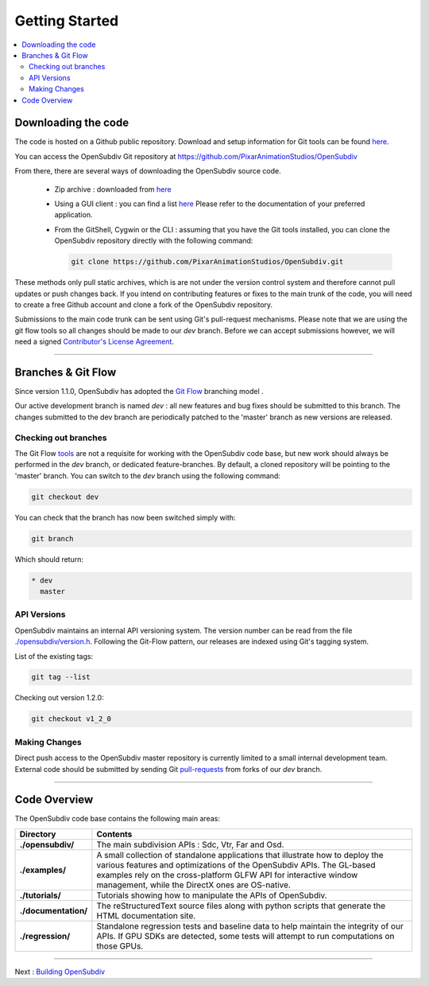..
     Copyright 2013 Pixar

     Licensed under the Apache License, Version 2.0 (the "Apache License")
     with the following modification; you may not use this file except in
     compliance with the Apache License and the following modification to it:
     Section 6. Trademarks. is deleted and replaced with:

     6. Trademarks. This License does not grant permission to use the trade
        names, trademarks, service marks, or product names of the Licensor
        and its affiliates, except as required to comply with Section 4(c) of
        the License and to reproduce the content of the NOTICE file.

     You may obtain a copy of the Apache License at

         http://www.apache.org/licenses/LICENSE-2.0

     Unless required by applicable law or agreed to in writing, software
     distributed under the Apache License with the above modification is
     distributed on an "AS IS" BASIS, WITHOUT WARRANTIES OR CONDITIONS OF ANY
     KIND, either express or implied. See the Apache License for the specific
     language governing permissions and limitations under the Apache License.


Getting Started
---------------

.. contents::
   :local:
   :backlinks: none


Downloading the code
====================

The code is hosted on a Github public repository. Download and setup information
for Git tools can be found `here <https://help.github.com/articles/set-up-git>`__.

You can access the OpenSubdiv Git repository at https://github.com/PixarAnimationStudios/OpenSubdiv

From there, there are several ways of downloading the OpenSubdiv source code.

    - Zip archive : downloaded from `here <https://github.com/PixarAnimationStudios/OpenSubdiv/archive/dev.zip>`__

    - Using a GUI client : you can find a list `here <http://git-scm.com/downloads/guis>`__
      Please refer to the documentation of your preferred application.

    - From the GitShell, Cygwin or the CLI : assuming that you have the Git tools
      installed, you can clone the OpenSubdiv repository directly with the
      following command:

      .. code:: c++

          git clone https://github.com/PixarAnimationStudios/OpenSubdiv.git



These methods only pull static archives, which is are not under the version
control system and therefore cannot pull updates or push changes back. If you
intend on contributing features or fixes to the main trunk of the code, you will
need to create a free Github account and clone a fork of the OpenSubdiv repository.

Submissions to the main code trunk can be sent using Git's pull-request mechanisms.
Please note that we are using the git flow tools so all changes should be made to
our *dev* branch. Before we can accept submissions however, we will need a signed
`Contributor's License Agreement <intro.html#contributing>`__.

----

Branches & Git Flow
===================

Since version 1.1.0, OpenSubdiv has adopted the `Git Flow
<http://nvie.com/posts/a-successful-git-branching-model/>`__ branching model .

Our active development branch is named *dev* : all new features and bug fixes should
be submitted to this branch. The changes submitted to the dev branch are periodically
patched to the 'master' branch as new versions are released.

.. image:: images/gitflow.jpg
   :align: center
   :target: images/gitflow.jpg


Checking out branches
_____________________

The Git Flow `tools <https://github.com/nvie/gitflow>`__ are not a requisite for
working with the OpenSubdiv code base, but new work should always be performed in
the *dev* branch, or dedicated feature-branches. By default, a cloned repository
will be pointing to the 'master' branch. You can switch to the *dev* branch using
the following command:

.. code:: c++

    git checkout dev

You can check that the branch has now been switched simply with:

.. code:: c++

    git branch

Which should return:

.. code:: c++

    * dev
      master


API Versions
____________

OpenSubdiv maintains an internal API versioning system. The version number can be
read from the file `./opensubdiv/version.h <https://github.com/PixarAnimationStudios/OpenSubdiv/blob/master/opensubdiv/version.h>`__.
Following the Git-Flow pattern, our releases are indexed using Git's tagging
system.

List of the existing tags:

.. code:: c++

    git tag --list

Checking out version 1.2.0:

.. code:: c++

    git checkout v1_2_0

Making Changes
______________

Direct push access to the OpenSubdiv master repository is currently limited to a
small internal development team. External code should be submitted by sending Git
`pull-requests <https://help.github.com/articles/using-pull-requests>`__ from
forks of our *dev* branch.

----

Code Overview
=============

The OpenSubdiv code base contains the following main areas:

+----------------------+---------------------------------------------------------------------------------------+
| Directory            | Contents                                                                              |
+======================+=======================================================================================+
| **./opensubdiv/**    | The main subdivision APIs : Sdc, Vtr, Far and Osd.                                    |
+----------------------+---------------------------------------------------------------------------------------+
| **./examples/**      | A small collection of standalone applications that illustrate how to deploy the       +
|                      | various features and optimizations of the OpenSubdiv APIs. The GL-based examples      |
|                      | rely on the cross-platform GLFW API for interactive window management, while the      |
|                      | DirectX ones are OS-native.                                                           |
+----------------------+---------------------------------------------------------------------------------------+
| **./tutorials/**     | Tutorials showing how to manipulate the APIs of OpenSubdiv.                           |
+----------------------+---------------------------------------------------------------------------------------+
| **./documentation/** | The reStructuredText source files along with python scripts that generate the HTML    |
|                      | documentation site.                                                                   |                                                                                                           
+----------------------+---------------------------------------------------------------------------------------+
| **./regression/**    | Standalone regression tests and baseline data to help maintain the integrity of       |
|                      | our APIs. If GPU SDKs are detected, some tests will attempt to run computations       |
|                      | on those GPUs.                                                                        |
+----------------------+---------------------------------------------------------------------------------------+

----

Next : `Building OpenSubdiv <cmake_build.html>`__
